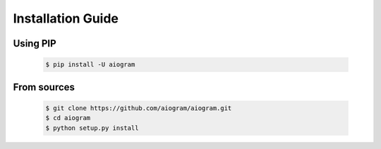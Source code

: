 Installation Guide
==================

Using PIP
---------
    .. code-block:: bash

        $ pip install -U aiogram

From sources
------------
    .. code-block:: bash

        $ git clone https://github.com/aiogram/aiogram.git
        $ cd aiogram
        $ python setup.py install
